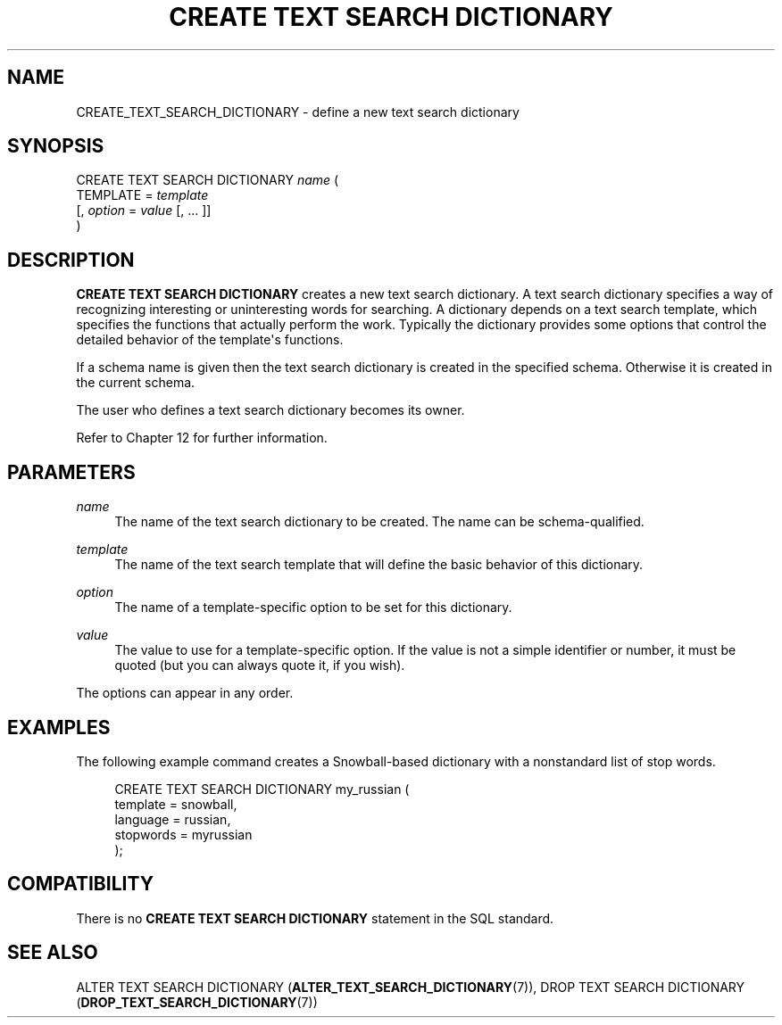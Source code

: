 '\" t
.\"     Title: CREATE TEXT SEARCH DICTIONARY
.\"    Author: The PostgreSQL Global Development Group
.\" Generator: DocBook XSL Stylesheets vsnapshot <http://docbook.sf.net/>
.\"      Date: 2024
.\"    Manual: PostgreSQL 15.7 Documentation
.\"    Source: PostgreSQL 15.7
.\"  Language: English
.\"
.TH "CREATE TEXT SEARCH DICTIONARY" "7" "2024" "PostgreSQL 15.7" "PostgreSQL 15.7 Documentation"
.\" -----------------------------------------------------------------
.\" * Define some portability stuff
.\" -----------------------------------------------------------------
.\" ~~~~~~~~~~~~~~~~~~~~~~~~~~~~~~~~~~~~~~~~~~~~~~~~~~~~~~~~~~~~~~~~~
.\" http://bugs.debian.org/507673
.\" http://lists.gnu.org/archive/html/groff/2009-02/msg00013.html
.\" ~~~~~~~~~~~~~~~~~~~~~~~~~~~~~~~~~~~~~~~~~~~~~~~~~~~~~~~~~~~~~~~~~
.ie \n(.g .ds Aq \(aq
.el       .ds Aq '
.\" -----------------------------------------------------------------
.\" * set default formatting
.\" -----------------------------------------------------------------
.\" disable hyphenation
.nh
.\" disable justification (adjust text to left margin only)
.ad l
.\" -----------------------------------------------------------------
.\" * MAIN CONTENT STARTS HERE *
.\" -----------------------------------------------------------------
.SH "NAME"
CREATE_TEXT_SEARCH_DICTIONARY \- define a new text search dictionary
.SH "SYNOPSIS"
.sp
.nf
CREATE TEXT SEARCH DICTIONARY \fIname\fR (
    TEMPLATE = \fItemplate\fR
    [, \fIoption\fR = \fIvalue\fR [, \&.\&.\&. ]]
)
.fi
.SH "DESCRIPTION"
.PP
\fBCREATE TEXT SEARCH DICTIONARY\fR
creates a new text search dictionary\&. A text search dictionary specifies a way of recognizing interesting or uninteresting words for searching\&. A dictionary depends on a text search template, which specifies the functions that actually perform the work\&. Typically the dictionary provides some options that control the detailed behavior of the template\*(Aqs functions\&.
.PP
If a schema name is given then the text search dictionary is created in the specified schema\&. Otherwise it is created in the current schema\&.
.PP
The user who defines a text search dictionary becomes its owner\&.
.PP
Refer to
Chapter\ \&12
for further information\&.
.SH "PARAMETERS"
.PP
\fIname\fR
.RS 4
The name of the text search dictionary to be created\&. The name can be schema\-qualified\&.
.RE
.PP
\fItemplate\fR
.RS 4
The name of the text search template that will define the basic behavior of this dictionary\&.
.RE
.PP
\fIoption\fR
.RS 4
The name of a template\-specific option to be set for this dictionary\&.
.RE
.PP
\fIvalue\fR
.RS 4
The value to use for a template\-specific option\&. If the value is not a simple identifier or number, it must be quoted (but you can always quote it, if you wish)\&.
.RE
.PP
The options can appear in any order\&.
.SH "EXAMPLES"
.PP
The following example command creates a Snowball\-based dictionary with a nonstandard list of stop words\&.
.sp
.if n \{\
.RS 4
.\}
.nf
CREATE TEXT SEARCH DICTIONARY my_russian (
    template = snowball,
    language = russian,
    stopwords = myrussian
);
.fi
.if n \{\
.RE
.\}
.SH "COMPATIBILITY"
.PP
There is no
\fBCREATE TEXT SEARCH DICTIONARY\fR
statement in the SQL standard\&.
.SH "SEE ALSO"
ALTER TEXT SEARCH DICTIONARY (\fBALTER_TEXT_SEARCH_DICTIONARY\fR(7)), DROP TEXT SEARCH DICTIONARY (\fBDROP_TEXT_SEARCH_DICTIONARY\fR(7))
